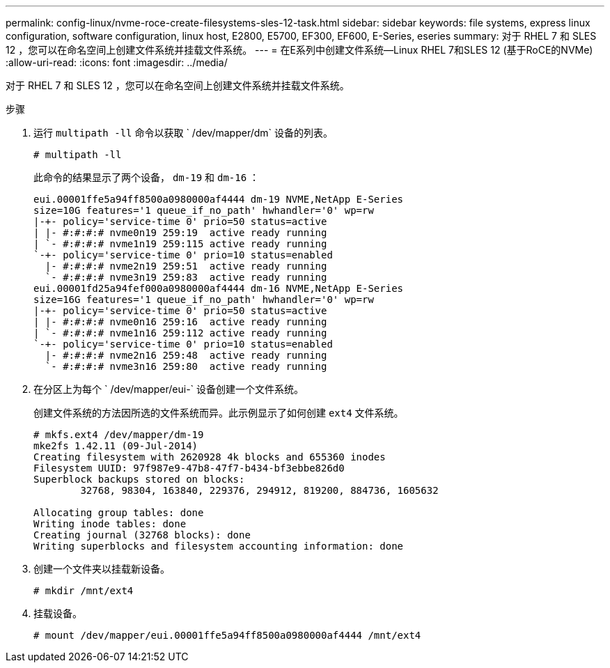 ---
permalink: config-linux/nvme-roce-create-filesystems-sles-12-task.html 
sidebar: sidebar 
keywords: file systems, express linux configuration, software configuration, linux host, E2800, E5700, EF300, EF600, E-Series, eseries 
summary: 对于 RHEL 7 和 SLES 12 ，您可以在命名空间上创建文件系统并挂载文件系统。 
---
= 在E系列中创建文件系统—Linux RHEL 7和SLES 12 (基于RoCE的NVMe)
:allow-uri-read: 
:icons: font
:imagesdir: ../media/


[role="lead"]
对于 RHEL 7 和 SLES 12 ，您可以在命名空间上创建文件系统并挂载文件系统。

.步骤
. 运行 `multipath -ll` 命令以获取 ` /dev/mapper/dm` 设备的列表。
+
[listing]
----
# multipath -ll
----
+
此命令的结果显示了两个设备， `dm-19` 和 `dm-16` ：

+
[listing]
----
eui.00001ffe5a94ff8500a0980000af4444 dm-19 NVME,NetApp E-Series
size=10G features='1 queue_if_no_path' hwhandler='0' wp=rw
|-+- policy='service-time 0' prio=50 status=active
| |- #:#:#:# nvme0n19 259:19  active ready running
| `- #:#:#:# nvme1n19 259:115 active ready running
`-+- policy='service-time 0' prio=10 status=enabled
  |- #:#:#:# nvme2n19 259:51  active ready running
  `- #:#:#:# nvme3n19 259:83  active ready running
eui.00001fd25a94fef000a0980000af4444 dm-16 NVME,NetApp E-Series
size=16G features='1 queue_if_no_path' hwhandler='0' wp=rw
|-+- policy='service-time 0' prio=50 status=active
| |- #:#:#:# nvme0n16 259:16  active ready running
| `- #:#:#:# nvme1n16 259:112 active ready running
`-+- policy='service-time 0' prio=10 status=enabled
  |- #:#:#:# nvme2n16 259:48  active ready running
  `- #:#:#:# nvme3n16 259:80  active ready running
----
. 在分区上为每个 ` /dev/mapper/eui-` 设备创建一个文件系统。
+
创建文件系统的方法因所选的文件系统而异。此示例显示了如何创建 `ext4` 文件系统。

+
[listing]
----
# mkfs.ext4 /dev/mapper/dm-19
mke2fs 1.42.11 (09-Jul-2014)
Creating filesystem with 2620928 4k blocks and 655360 inodes
Filesystem UUID: 97f987e9-47b8-47f7-b434-bf3ebbe826d0
Superblock backups stored on blocks:
        32768, 98304, 163840, 229376, 294912, 819200, 884736, 1605632

Allocating group tables: done
Writing inode tables: done
Creating journal (32768 blocks): done
Writing superblocks and filesystem accounting information: done
----
. 创建一个文件夹以挂载新设备。
+
[listing]
----
# mkdir /mnt/ext4
----
. 挂载设备。
+
[listing]
----
# mount /dev/mapper/eui.00001ffe5a94ff8500a0980000af4444 /mnt/ext4
----

